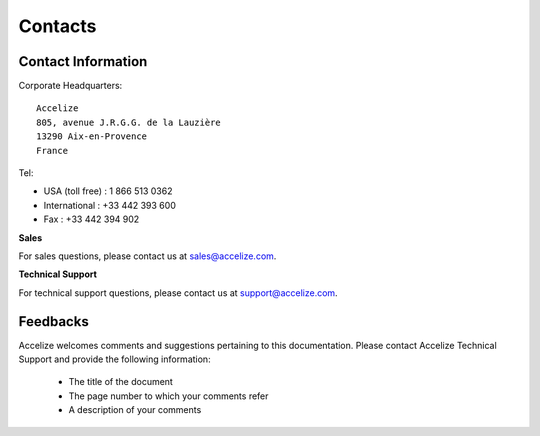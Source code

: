 Contacts
========

Contact Information
-------------------

Corporate Headquarters::

    Accelize
    805, avenue J.R.G.G. de la Lauzière
    13290 Aix-en-Provence
    France

Tel:

* USA (toll free) : 1 866 513 0362
* International : +33 442 393 600
* Fax : +33 442 394 902

**Sales**

For sales questions, please contact us at `sales@accelize.com <mailto:sales@accelize.com>`_.

**Technical Support**

For technical support questions, please contact us at `support@accelize.com <mailto:support@accelize.com>`_.

Feedbacks
---------

Accelize welcomes comments and suggestions pertaining to this documentation.
Please contact Accelize Technical Support and provide the following information:

   * The title of the document
   * The page number to which your comments refer
   * A description of your comments
